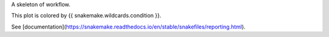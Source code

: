 A skeleton of workflow.

This plot is colored by {{ snakemake.wildcards.condition }}.

See [documentation](https://snakemake.readthedocs.io/en/stable/snakefiles/reporting.html).
